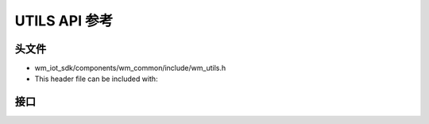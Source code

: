 ****************
UTILS API 参考
****************

头文件
===============

- wm_iot_sdk/components/wm_common/include/wm_utils.h
- This header file can be included with:

.. code-block:: c
   :emphasize-lines: 1

   #include "wm_utils.h"

接口
===============
.. doxygengroup:: WM_UTILS_APIs
    :project: wm-iot-sdk-apis
    :content-only:
